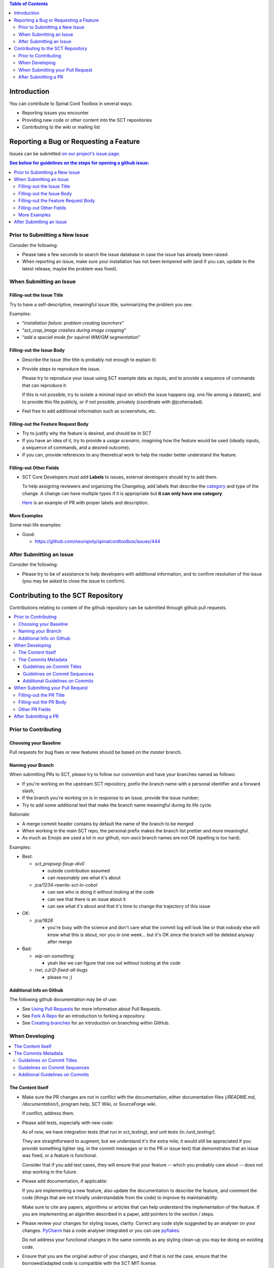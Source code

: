
.. contents:: Table of Contents
   :depth: 2
..


Introduction
############

You can contribute to Spinal Cord Toolbox in several ways:

- Reporting issues you encounter

- Providing new code or other content into the SCT repositories

- Contributing to the wiki or mailing list


Reporting a Bug or Requesting a Feature
#######################################


Issues can be submitted `on our project's issue page
<https://github.com/neuropoly/spinalcordtoolbox/issues>`_.

.. contents:: See below for guidelines on the steps for opening a
              github issue:
   :local:


Prior to Submitting a New Issue
*******************************

Consider the following:

- Please take a few seconds to search the issue database in case the
  issue has already been raised.

- When reporting an issue, make sure your installation has not been tempered
  with (and if you can, update to the latest release, maybe the problem was
  fixed).


When Submitting an Issue
************************


Filling-out the Issue Title
===========================

Try to have a self-descriptive, meaningful issue title,
summarizing the problem you see.

Examples:

- “*installation failure: problem creating launchers*”
- “*sct_crop_image crashes during image cropping*”
- “*add a special mode for squirrel WM/GM segmentation*”


Filling-out the Issue Body
==========================

- Describe the issue (the title is probably not enough to explain
  it)

- Provide steps to reproduce the issue.

  Please try to reproduce your issue using SCT example data as
  inputs, and to provide a sequence of commands that can reproduce it.

  If this is not possible, try to isolate a minimal input on which the issue
  happens (eg. one file among a dataset), and to provide this file publicly,
  or if not possible, privately (coordinate with @jcohenadad).

- Feel free to add additional information such as screenshots, etc.


Filling-out the Feature Request Body
====================================

- Try to justify why the feature is desired, and should be in SCT

- If you have an idea of it, try to provide a *usage scenario*, imagining
  how the feature would be used (ideally inputs, a sequence of commands,
  and a desired outcome).

- If you can, provide references to any theoretical work to help the reader
  better understand the feature.


Filling-out Other Fields
========================

- SCT Core Developers must add **Labels** to issues, external developers
  should try to add them.

  To help assigning reviewers and organizing the Changelog, add labels
  that describe the `category <https://github.com/neuropoly/spinalcordtoolbox/wiki/Label-definition#issue-category>`_
  and type of the change.
  A change can have multiple types if it is appropriate but **it can only have one
  category**.

  `Here <https://github.com/neuropoly/spinalcordtoolbox/pull/1637>`_
  is an example of PR with proper labels and description.



More Examples
=============

Some real-life examples:

- Good:

  - https://github.com/neuropoly/spinalcordtoolbox/issues/444


After Submitting an Issue
*************************

Consider the following:

- Please try to be of assistance to help developers with additional
  information, and to confirm resolution of the issue (you may be
  asked to close the issue to confirm).



Contributing to the SCT Repository
##################################


Contributions relating to content of the github repository can be
submitted through github pull requests.

.. contents::
   :local:



Prior to Contributing
*********************


Choosing your Baseline
======================


Pull requests for bug fixes or new features should be based on the
`master` branch.


Naming your Branch
==================

When submitting PRs to SCT, please try to follow our convention and
have your branches named as follows:

- If you're working on the upstream SCT repository, prefix the branch
  name with a personal identifier and a forward slash;

- If the branch you're working on is in response to an issue, provide
  the issue number;

- Try to add some additional text that make the branch name meaningful
  during its life cycle.

Rationale:

- A merge commit header contains by default the name of the branch to
  be merged

- When working in the main SCT repo, the personal prefix makes the
  branch list prettier and more meaningful.

- As much as Emojis are used a lot in our github, non-ascii branch
  names are not OK (spelling is too hard).

Examples:

- Best:

  - *sct_propseg-fixup-div0*

    - outside contribution assumed
    - can reasonably see what it's about

  - *jca/1234-rewrite-sct-in-cobol*

    - can see who is doing it without looking at the code
    - can see that there is an issue about it
    - can see what it's about and that it's time to change the
      trajectory of this issue

- OK:

  - *jca/1828*

    - you're busy with the science and don't care what the commit log
      will look like or that nobody else will know what this is about,
      nor you in one week... but it's OK since the branch will be
      deleted anyway after merge

- Bad:

  - *wip-on-something*

    - yeah like we can figure that one out without looking at the code

  - *‎‮זאת‬, cJ/😊‎‮sgub-lla-dexif-‬*

    - please no ;)


Additional Info on Github
=========================

The following github documentation may be of use:

- See `Using Pull Requests
  <https://help.github.com/articles/using-pull-requests>`_
  for more information about Pull Requests.

- See `Fork A Repo <http://help.github.com/forking/>`_ for an
  introduction to forking a repository.

- See `Creating branches
  <https://help.github.com/articles/creating-and-deleting-branches-within-your-repository/>`_
  for an introduction on branching within GitHub.


When Developing
***************

.. contents::
   :local:

The Content Itself
==================

- Make sure the PR changes are not in conflict with the documentation,
  either documentation files (`/README.md`, `/documentation/`), program help,
  SCT Wiki, or SourceForge wiki.

  If conflict, address them.


- Please add tests, especially with new code:

  As of now, we have integration tests (that run in `sct_testing`),
  and unit tests (in `/unit_testing/`).

  They are straightforward to augment, but we understand it's the
  extra mile; it would still be appreciated if you provide something
  lighter (eg. in the commit messages or in the PR or issue text)
  that demonstrates that an issue was fixed, or a feature is functional.

  Consider that if you add test cases, they will ensure that your
  feature -- which you probably care about -- does not stop working
  in the future.

- Please add documentation, if applicable:

  If you are implementing a new feature, also update the
  documentation to describe the feature, and comment the code
  (things that are not trivially understandable from the code)
  to improve its maintainability.

  Make sure to cite any papers, algorithms or articles that can help
  understand the implementation of the feature.
  If you are implementing an algorithm described in a paper,
  add pointers to the section / steps.


- Please review your changes for styling issues, clarity.
  Correct any code style suggested by an analyser on your changes.
  `PyCharm
  <https://www.jetbrains.com/help/pycharm/2016.1/code-inspection.html>`_
  has a code analyser integrated or you can use `pyflakes
  <https://github.com/PyCQA/pyflakes>`_.

  Do not address your functional changes in the same commits as any
  styling clean-up you may be doing on existing code.

- Ensure that you are the original author of your changes,
  and if that is not the case, ensure that the borrowed/adapted code
  is compatible with the SCT MIT license.

  Keep in mind that you are responsible for your contributions!


The Commits Metadata
====================


Guidelines on Commit Titles
+++++++++++++++++++++++++++

- Provide a concise and self-descriptive title (especially avoid > 80 characters)

  Some terminology tips:

  - When adding/moving/removing something, use “add/move/remove ...”

  - When correcting a blatant issue, use “fixup ...”

  - When refactoring code, use “refactor ...”

- You may “scope” the title using the applicable command name(s),
  folder or other "module" as a prefix.

- If a commit is responsible for fixing an issue, post-fix the
  description with ``(fixes #ISSUE_NUMBER)``.

- Examples:

  Good:

  - “*sct_testing: add ability to run tests in parallel (fixes #1539)*”
  - “*deepseg_sc: add utility functions*”
  - “*documentation: sphinx: add a section about support*”
  - “*documentation: sphinx: development: fixup typo*”
  - “*refactor msct_image into image module and compatibility layer*”
  - “*Travis: remove jobs running Python 2.7*”
  - “*setup.py: add optional label for installing documentation tooling deps*”
  - “*testing: add image unit tests*”
  - “*testing: add sct_deepseg integration tests*”

  Bad:

  - “*cleaning*” / “*added todo*”: no scope
  - “*Update README.md*”: only scope

Some development operations involve reading commit titles and poor
ones are not helping. Run ``git log --oneline`` and imagine you're
someone else running through it.


Guidelines on Commit Sequences
++++++++++++++++++++++++++++++

- Update your branch to be baselined on the latest master if new
  developments were merged while you were developing.

  See `this tutorial
  <https://coderwall.com/p/7aymfa/please-oh-please-use-git-pull-rebase>`_
  about avoiding using merges within your PR,
  rather rebasing your changes onto the master branch.

  Note that if you do rebases after review have started,
  they will be cancelled, so at this point it may be more
  appropriate to do a pull.

- Try to clean-up your commit sequence.

  If your are not familiar with git, this good tutorial on the
  subject may help you:
  https://www.atlassian.com/git/tutorials/rewriting-history

If the commit sequence is not “clean”, it may make future
developments more costly.


Additional Guidelines on Commits
++++++++++++++++++++++++++++++++

Whole books could be written about that, here are some tips:

- Commit messages are no substitute for in-code documentation.
  The code should be understandable without commit messages,
  commit messages are about explaining *changes*.

- Focus on committing 1 logical change at a time.

- See `this article
  <https://github.com/erlang/otp/wiki/writing-good-commit-messages>`_
  on the subject.



When Submitting your Pull Request
*********************************

.. contents::
   :local:


Filling-out the PR Title
========================

- Provide a concise and self-descriptive title.

  Some terminology tips:

  - When adding something, “add ...”

  - When correcting a blatant issue, use “fixup ...”

- You may “scope” the title using the applicable command name(s),
  folder or other "module" as a prefix.

  Examples:

  - “*sct_testing: add ability to run tests in parallel*”
  - “*documentation: sphinx: add a section about support*”

- Do not include the applicable issue number(s) in the title.

The PR title is used to automatically generate the `Changelog
<https://github.com/neuropoly/spinalcordtoolbox/blob/master/CHANGES.md>`_
for each new release.


Filling-out the PR Body
=======================

- If the PR relates to open issue(s) don't forget to indicate that you are
  fixing them, referring to their number in the PR introduction
  (eg. “This PR fixes #1234”).

  If the PR fixes several issues, please write it as follows: “*Fixes
  #XXXX, Fixes #YYYY, Fixes #ZZZZ*”.

  That syntax will allow to automatically close all the related
  issues upon merging.

  If the issue was opened by a non-core developer, you may elect to
  not use the “fixes #id” syntax to avoid to close the corresponding
  issue automatically, rather request the reporter to confirm
  resolution then close.


- Explain the benefit of merging the PR.

- Explain the approach and possible drawbacks.

  It does not hurt to duplicate/rephrase text coming from the PR commit messages.

- The PR description is no substitute for the commit descriptions.

  Accessing github should not be necessary to figure out that the
  changes brought by a commit are useful.


Other PR Fields
===============

- Take a second look at the commit titles and sequence under the “commits” tab.

  You might notice issues.

- Take a second look at the code changes under “files changed” tab.

  You might notice issues.


- Continuous Integration tests

  The PR can't be merged if the Travis build hasn't succeeded, so
  that's that.

  If you are familiar with it, consult the Travis test results
  and check for possibility of allowed failures.

- Reviewers

  Any changes submitted for inclusion to the master branch will have
  to go through a `review
  <https://help.github.com/articles/about-pull-request-reviews/>`_.

  Only request a review when you deem the PR as “good to go”.

  Github may suggest you to add particular reviewers to your PR.
  If that's the case and you don't know better, add all of these suggestions.

  The reviewers will be notified when you add them.


After Submitting a PR
*********************

Consider that:

- Your collaboration may be requested as part of the PR review process.

- Keep in mind that as the author of a contribution in an free
  software project, you might be contacted about it in the future.
